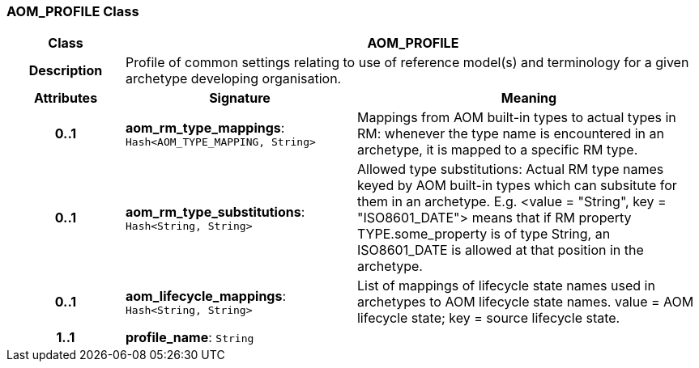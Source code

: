 === AOM_PROFILE Class

[cols="^1,2,3"]
|===
h|*Class*
2+^h|*AOM_PROFILE*

h|*Description*
2+a|Profile of common settings relating to use of reference model(s) and terminology for a given archetype developing organisation.

h|*Attributes*
^h|*Signature*
^h|*Meaning*

h|*0..1*
|*aom_rm_type_mappings*: `Hash<AOM_TYPE_MAPPING, String>`
a|Mappings from AOM built-in types to actual types in RM: whenever the type name is encountered in an archetype, it is mapped to a specific RM type.

h|*0..1*
|*aom_rm_type_substitutions*: `Hash<String, String>`
a|Allowed type substitutions: Actual RM type names keyed by AOM built-in types which can subsitute for them in an archetype. E.g. <value = "String", key = "ISO8601_DATE"> means that if RM property TYPE.some_property is of type String, an ISO8601_DATE is allowed at that position in the archetype.

h|*0..1*
|*aom_lifecycle_mappings*: `Hash<String, String>`
a|List of mappings of lifecycle state names used in archetypes to AOM lifecycle state names. value = AOM lifecycle state; key = source lifecycle state.

h|*1..1*
|*profile_name*: `String`
a|
|===
